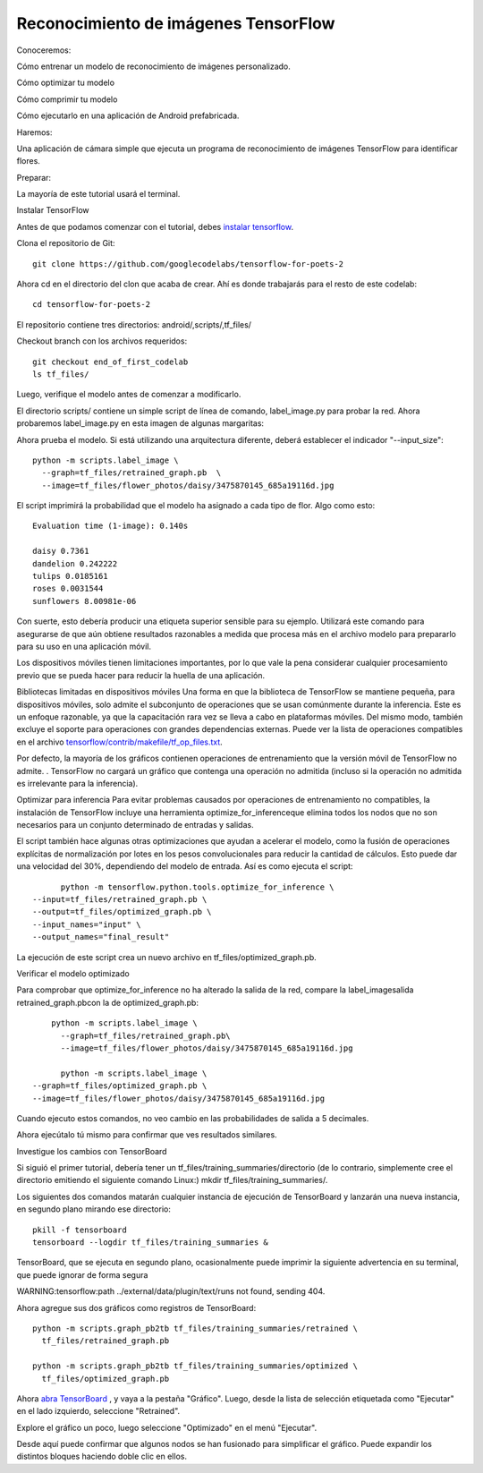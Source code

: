 =====================================
Reconocimiento de imágenes TensorFlow
=====================================

Conoceremos:

Cómo entrenar un modelo de reconocimiento de imágenes personalizado.

Cómo optimizar tu modelo

Cómo comprimir tu modelo

Cómo ejecutarlo en una aplicación de Android prefabricada.

.. image:: img/tf21.png

Haremos:

Una aplicación de cámara simple que ejecuta un programa de reconocimiento de imágenes TensorFlow para identificar flores.

Preparar:

La mayoría de este tutorial usará el terminal. 

Instalar TensorFlow

Antes de que podamos comenzar con el tutorial, debes `instalar tensorflow <https://www.tensorflow.org/install/>`_.

Clona el repositorio de Git::

	git clone https://github.com/googlecodelabs/tensorflow-for-poets-2

Ahora cd en el directorio del clon que acaba de crear. Ahí es donde trabajarás para el resto de este codelab::

	cd tensorflow-for-poets-2

El repositorio contiene tres directorios: android/,scripts/,tf_files/

Checkout branch con los archivos requeridos::

	git checkout end_of_first_codelab
	ls tf_files/

Luego, verifique el modelo antes de comenzar a modificarlo.

El directorio scripts/ contiene un simple script de línea de comando, label_image.py para probar la red. Ahora probaremos label_image.py en esta imagen de algunas margaritas:

.. image:: img/tf22.png

Ahora prueba el modelo. Si está utilizando una arquitectura diferente, deberá establecer el indicador "--input_size"::

	python -m scripts.label_image \
	  --graph=tf_files/retrained_graph.pb  \
	  --image=tf_files/flower_photos/daisy/3475870145_685a19116d.jpg

El script imprimirá la probabilidad que el modelo ha asignado a cada tipo de flor. Algo como esto:: 

	Evaluation time (1-image): 0.140s

	daisy 0.7361
	dandelion 0.242222
	tulips 0.0185161
	roses 0.0031544
	sunflowers 8.00981e-06 

Con suerte, esto debería producir una etiqueta superior sensible para su ejemplo. Utilizará este comando para asegurarse de que aún obtiene resultados razonables a medida que procesa más en el archivo modelo para prepararlo para su uso en una aplicación móvil.

Los dispositivos móviles tienen limitaciones importantes, por lo que vale la pena considerar cualquier procesamiento previo que se pueda hacer para reducir la huella de una aplicación.

Bibliotecas limitadas en dispositivos móviles
Una forma en que la biblioteca de TensorFlow se mantiene pequeña, para dispositivos móviles, solo admite el subconjunto de operaciones que se usan comúnmente durante la inferencia. Este es un enfoque razonable, ya que la capacitación rara vez se lleva a cabo en plataformas móviles. Del mismo modo, también excluye el soporte para operaciones con grandes dependencias externas. Puede ver la lista de operaciones compatibles en el archivo `tensorflow/contrib/makefile/tf_op_files.txt <https://github.com/tensorflow/tensorflow/blob/master/tensorflow/contrib/makefile/tf_op_files.txt>`_.

Por defecto, la mayoría de los gráficos contienen operaciones de entrenamiento que la versión móvil de TensorFlow no admite. . TensorFlow no cargará un gráfico que contenga una operación no admitida (incluso si la operación no admitida es irrelevante para la inferencia). 

Optimizar para inferencia
Para evitar problemas causados ​​por operaciones de entrenamiento no compatibles, la instalación de TensorFlow incluye una herramienta optimize_for_inferenceque elimina todos los nodos que no son necesarios para un conjunto determinado de entradas y salidas.

El script también hace algunas otras optimizaciones que ayudan a acelerar el modelo, como la fusión de operaciones explícitas de normalización por lotes en los pesos convolucionales para reducir la cantidad de cálculos. Esto puede dar una velocidad del 30%, dependiendo del modelo de entrada. Así es como ejecuta el script::

	python -m tensorflow.python.tools.optimize_for_inference \
  --input=tf_files/retrained_graph.pb \
  --output=tf_files/optimized_graph.pb \
  --input_names="input" \
  --output_names="final_result"

La ejecución de este script crea un nuevo archivo en tf_files/optimized_graph.pb.

Verificar el modelo optimizado

Para comprobar que optimize_for_inference no ha alterado la salida de la red, compare la label_imagesalida retrained_graph.pbcon la de optimized_graph.pb::

	python -m scripts.label_image \
	  --graph=tf_files/retrained_graph.pb\
	  --image=tf_files/flower_photos/daisy/3475870145_685a19116d.jpg

	  python -m scripts.label_image \
    --graph=tf_files/optimized_graph.pb \
    --image=tf_files/flower_photos/daisy/3475870145_685a19116d.jpg

Cuando ejecuto estos comandos, no veo cambio en las probabilidades de salida a 5 decimales.

Ahora ejecútalo tú mismo para confirmar que ves resultados similares.

Investigue los cambios con TensorBoard

Si siguió el primer tutorial, debería tener un tf_files/training_summaries/directorio (de lo contrario, simplemente cree el directorio emitiendo el siguiente comando Linux:) mkdir tf_files/training_summaries/.

Los siguientes dos comandos matarán cualquier instancia de ejecución de TensorBoard y lanzarán una nueva instancia, en segundo plano mirando ese directorio::

	pkill -f tensorboard
	tensorboard --logdir tf_files/training_summaries &

TensorBoard, que se ejecuta en segundo plano, ocasionalmente puede imprimir la siguiente advertencia en su terminal, que puede ignorar de forma segura

WARNING:tensorflow:path ../external/data/plugin/text/runs not found, sending 404.

Ahora agregue sus dos gráficos como registros de TensorBoard::

	python -m scripts.graph_pb2tb tf_files/training_summaries/retrained \
	  tf_files/retrained_graph.pb 

	python -m scripts.graph_pb2tb tf_files/training_summaries/optimized \
	  tf_files/optimized_graph.pb 	

Ahora `abra TensorBoard <http://0.0.0.0:6006/>`_ , y vaya a la pestaña "Gráfico". Luego, desde la lista de selección etiquetada como "Ejecutar" en el lado izquierdo, seleccione "Retrained". 

Explore el gráfico un poco, luego seleccione "Optimizado" en el menú "Ejecutar". 

Desde aquí puede confirmar que algunos nodos se han fusionado para simplificar el gráfico. Puede expandir los distintos bloques haciendo doble clic en ellos.